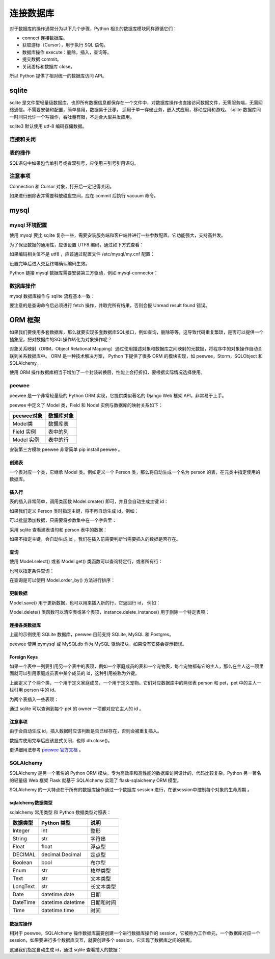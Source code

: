 连接数据库
============

对于数据库的操作通常分为以下几个步骤，Python 相关的数据库模块同样遵循它们：

- connect 连接数据库。
- 获取游标（Cursor），用于执行 SQL 语句。
- 数据库操作 execute：删除，插入，查询等。
- 提交数据 commit。
- 关闭游标和数据库 close。

所以 Python 提供了相对统一的数据库访问 API。

sqlite
----------

sqlite 是文件型轻量级数据库，也即所有数据信息都保存在一个文件中，对数据库操作也直接访问数据文件，无需服务端，无需网络通信。不需要安装和配置，简单易用，数据易于迁移。
适用于单一存储业务，嵌入式应用，移动应用和游戏。 sqlite 数据库同一时间只允许一个写操作，吞吐量有限，不适合大型并发应用。

sqlite3 默认使用 utf-8 编码存储数据。

连接和关闭
~~~~~~~~~~~~~

.. code-block:: python
  :linenos:
  :lineno-start: 0 
  
  import sqlite3
  
  # 连接数据库 
  conn = sqlite3.connect('sqlite.db')
  cursor = conn.cursor()
  
  print(type(conn).__name__)
  print(type(cursor).__name__)
  
  # 表操作和提交
  
  cursor.close() # 关闭游标
  conn.close()   # 关闭数据库 
  
  >>>
  Connection
  Cursor

表的操作
~~~~~~~~~~~~

SQL语句中如果包含单引号或者双引号，应使用三引号引用语句。 

.. code-block:: python
  :linenos:
  :lineno-start: 0 
  
  # 创建表
  cursor.execute('''create table test
                 (id      char(32) primary key not null,
                  name    text    not null,
                  age     int     not null);''')

  # 插入
  cursor.execute('''insert into test (id, name, age) values ('000', 'John', '23')''')
  cursor.execute('''insert into test (id, name, age) values ('001', 'Tom', '25')''')
  cursor.execute('''insert into test (id, name, age) values ('002', 'Jack', '29')''')

  cursor.execute('select * from test')
  
  print(cursor.fetchone()) # 从查询结果集中返回一条，无返回 None
  all = cursor.fetchall()  # 取查询结果集中所有行（如使用过fetchone，则返回其余行）无返回一个空列表。
  print (all)
  
  # 删除表
  cursor.execute('drop table test')
  conn.commit()
  
  # 返还磁盘空间，否则删除的空间只会插入空闲链表
  cursor.execute('vacuum') 

  cursor.close()
  conn.close()

  >>>
  ('000', 'John', 23)
  [('001', 'Tom', 25), ('002', 'Jack', 29)]


注意事项
~~~~~~~~~~

Connection 和 Cursor 对象，打开后一定记得关闭。

如果进行删除表并需要释放磁盘空间，应在 commit 后执行 vacuum 命令。

mysql
-----------

mysql 环境配置
~~~~~~~~~~~~~~~~~~~

使用 mysql 要比 sqlite 复杂一些，需要安装服务端和客户端并进行一些参数配置。它功能强大，支持高并发。

.. code-block:: python
  :linenos:
  :lineno-start: 0 
  
  # 如已配置过 mysql 环境，使用如下命令测试，应进入交互模式
  mysql -u root -p

  # 如果提示 host 无法解析，表示本机通信无法建立
  cat /etc/hostname  # 例如为 ubuntu，在 /etc/hosts 中添加 127.0.0.1 ubuntu
  
  # 以Ubuntu14.04 环境为例，杀死相关进程
  ps -A |grep mysql
  kill -9 xxxx
  
  # 删除安装包
  sudo apt-get remove mysql-*
  sudo rm -rf /usr/share/mysql/
  sudo rm -rf /etc/mysql/conf.d
  
  # 安装过程中会提示设置 root 密码
  sudo apt-get install mysql-server
  sudo apt-get install mysql-client
  
  # 查看运行状态
  sudo service mysql status
  # mysql start/running, process 12193
  
  # 如果没有运行则手动启动
  sudo service mysql start
  
为了保证数据的通用性，应该设置 UTF8 编码，通过如下方式查看：

.. code-block:: python
  :linenos:
  :lineno-start: 0 
  
  # 进入交互终端
  mysql -u root -p
  
  mysql> show variables like 'character_set%';
  +--------------------------+----------------------------+
  | Variable_name            | Value                      |
  +--------------------------+----------------------------+
  | character_set_client     | utf8                       |
  | character_set_connection | utf8                       |
  | character_set_database   | utf8                       |
  | character_set_filesystem | binary                     |
  | character_set_results    | utf8                       |
  | character_set_server     | utf8                       |
  | character_set_system     | utf8                       |
  | character_sets_dir       | /usr/share/mysql/charsets/ |
  +--------------------------+----------------------------+
  8 rows in set (0.00 sec)

如果编码相关值不是 utf8 ，应该通过配置文件 /etc/mysql/my.cnf 配置：

.. code-block:: python
  :linenos:
  :lineno-start: 0 
  
  [client] # client 字段下添加
  default-character-set = utf8
  
  [mysqld] # mysqld 字段下添加
  character-set-server = utf8

  sudo service mysql restart

  # 如果在更改配置文件后启动失败，查看日志文件，根据提示修改
  cat /var/log/mysql/error.log

设置完毕后进入交互终端确认编码生效。

Python 链接 mysql 数据库需要安装第三方驱动，例如 mysql-connector：

.. code-block:: python
  :linenos:
  :lineno-start: 0 
  
  pip install mysql-connector

数据库操作
~~~~~~~~~~~~~~~

mysql 数据库操作与 sqlite 流程基本一致：

.. code-block:: python
  :linenos:
  :lineno-start: 0 
  
  import mysql.connector
  
  # 如果数据库已经存在，可以直接指定  db='dbname' 参数
  conn = mysql.connector.connect(host='127.0.0.1', port=3306, user='root', 
                                 password='password', charset='utf8')
  cursor = conn.cursor()
  cursor.execute('show databases') # 查询数据库
  print(cursor.fetchall())         # 查询命令后必须进行 fetch 操作
  
  # 创建 test 数据库
  cursor.execute('create database if not exists test')
  cursor.execute('use test')
  
  try:
      cursor.execute('''create table test
                     (id      char(32) primary key not null,
                      name    test    not null,
                      age     int     not null);''')
  except:
      pass
  
  cursor.execute('''insert into test (id, name, age) values ('000', 'John', '23')''')
  cursor.execute('''insert into test (id, name, age) values ('001', 'Tom', '25')''')
  cursor.execute('''insert into test (id, name, age) values ('002', 'Jack', '29')''')
  
  cursor.execute('''select * from test''')
  
  # 查询一个结果
  print(cursor.fetchone())
  print(cursor.fetchall())
  
  conn.commit()
  cursor.close()
  conn.close()

要注意的是查询命令后必须进行 fetch 操作，并取完所有结果，否则会报 Unread result found 错误。

ORM 框架
---------------

如果我们要使用多套数据库，那么就要实现多套数据库SQL接口，例如查询，删除等等，这导致代码重复繁琐，是否可以提供一个抽象层，把对数据库的SQL操作转化为对象操作呢？

对象关系映射（ORM，Object Relational Mapping）通过使用描述对象和数据库之间映射的元数据，将程序中的对象操作自动关联到关系数据库中。
ORM 是一种技术解决方案， Python 下提供了很多 ORM 的模块实现，如 peewee，Storm，SQLObject 和 SQLAlchemy。

使用 ORM 操作数据库相当于增加了一个封装转换层，性能上会打折扣，要根据实际情况选择使用。

peewee
~~~~~~~~~~~~~~~~

peewee 是一个非常轻量级的 Python ORM 实现，它提供类似著名的 Django Web 框架 API，非常易于上手。

peewee 中定义了 Model 类，Field 和 Nodel 实例与数据库的映射关系如下：

========== =====================
peewee对象 数据库对象
========== =====================
Model类    数据库表
Field 实例 表中的列
Model 实例 表中的行
========== =====================

安装第三方模块 peewee 非常简单 pip install peewee 。

创建表
`````````````````

一个表对应一个类，它继承 Model 类。例如定义一个 Person 类，那么将自动生成一个名为 person 的表，在元类中指定使用的数据库。

.. code-block:: python
  :linenos:
  :lineno-start: 0 
  
  from peewee import *

  db = SqliteDatabase('people.db')
  db.connect()  # 可选，无需显式连接数据库，但是要显式 close()

  class Person(Model):
      name = TextField()       # Field 对应列
      age = IntegerField()
      
      # 元类中指定连接的数据库，这里以Sqlite 数据库为例
      class Meta:
          database = db
  
  # 在 people.db 中自动创建名为 person 的表
  Person.create_table()

  # 同时创建多个表
  # database.create_tables([Person])
  
  # sqlite 命令查询表
  sqlite> .table
  person

插入行
````````````````````

表的插入非常简单，调用类函数 Model.create() 即可，并且会自动生成主键 id：

.. code-block:: python
  :linenos:
  :lineno-start: 0 

  def print_person(item):
      print(item.id, item.name, item.age)
  
  # Person() 实例对应行
  grandma = Person.create(name='Grandma', age = 60)
  grandpa = Person.create(name='Grandpa', age = 62)
  
  print_person(grandma)
  print_person(grandpa)
  
  >>>
  1 Grandma 60
  2 Grandpa 62

如果我们定义 Person 类时指定主键，将不再自动生成 id，例如：

.. code-block:: python
  :linenos:
  :lineno-start: 0 
  
  class Person(Model):
      name = TextField(primary_key=True)   # 指定 name 为主键
      age = IntegerField()

可以批量添加数据，只需要将参数集中在一个字典里：

.. code-block:: python
  :linenos:
  :lineno-start: 0 
  
  persons = {{name='Grandma', age=60}, {name='Grandpa', age=62}}
  for args in persons:
    Person.create(**args)

  # 或
  for args in persons:
    Person(**args).save()

采用 sqlite 查看建表语句和 person 表中的数据：

.. code-block:: sh
  :linenos:
  :lineno-start: 0 

  sqlite> .schema person
  CREATE TABLE "person" ("id" INTEGER NOT NULL PRIMARY KEY, 
                         "name" DATE NOT NULL, "age" INTEGER NOT NULL);

  sqlite> select * from person;
  1|Grandma|60
  2|Grandpa|62

如果不指定主键，会自动生成 id ，我们在插入前需要判断当需要插入的数据是否存在。

查询
``````````

使用 Model.select() 或者 Model.get() 类函数可以查询特定行，或者所有行：

.. code-block:: python
  :linenos:
  :lineno-start: 0 
  
  person = Person.select().where(Person.name == 'Grandma').get()
  print_person(person)
  
  >>>
  1 Grandma 60
  
  # 简化的查询方法
  person = Person.get(Person.name == 'Grandma')
  print_person(person)
  
  >>>
  1 Grandma
  
  # 查询所有行
  for person in Person.select():
      print_person(person)
  
  >>>
  1 Grandma 60
  2 Grandpa 62

也可以指定条件查询：

.. code-block:: python
  :linenos:
  :lineno-start: 0 
  
  for person in Person.filter(Person.id > 1):
      print_person(person)

在查询是可以使用 Model.order_by() 方法进行排序：

.. code-block:: python
  :linenos:
  :lineno-start: 0 
  
  for person in Person.select().order_by(Person.name):
      print_person(person)

更新数据
```````````

Model.save() 用于更新数据，也可以用来插入新的行，它返回行 id， 例如：

.. code-block:: python
  :linenos:
  :lineno-start: 0 
  
  # 更新 id 为 1 的行
  p = Person(name='Mother', age=28)
  p.id = 1
  p.save()

  # 添加新行
  father = Person(name='Father', age=30)
  id = father.save()
  print(id)

  # 更新 Father 行的 age 信息
  father = Person.get(Person.name == 'Father')
  father.age = 32
  id = father.save()
  print(id)
  
  >>>
  2
  2

Model.delete() 类函数可以清空表或某个表项，instance.delete_instance() 用于删除一个特定表项：
 
.. code-block:: python
  :linenos:
  :lineno-start: 0 

  # 选择删除，成功返回 1，否则返回 0
  Person.delete().where(Person.name == 'father').execute()
  
  # 清空 Person 表项
  Person.delete().execute()

  # 已实例化的数据删除
  father = Person.get(Person.id == 3)
  id = father.delete_instance()
  print(id)

  >>>
  2

连接各类数据库
````````````````

上面的示例使用 SQLite 数据库，peewee 目前支持 SQLite, MySQL 和 Postgres。

.. code-block:: python
  :linenos:
  :lineno-start: 0 
   
  # SQLite 数据库，支持外键，启用 WAL 日志模式，缓存64MB
  sqlite_db = SqliteDatabase('test.db', pragmas={
                             'foreign_keys': 1, 
                             'journal_mode': 'wal',
                             'cache_size': -1024 * 64})
  
  # 连接 MySQL 数据库 dbname
  mysql_db = MySQLDatabase('dbname', user='username', password='password',
                           host='127.0.0.1', port=3306)
  
  # 连接 Postgres 数据库
  pg_db = PostgresqlDatabase('dbname', user='username', password='password',
                             host='127.0.0.1', port=5432)


peewee 使用 pymysql 或 MySQLdb 作为 MySQL 驱动模块，如果没有安装会提示错误。

Foreign Keys
````````````````

如果一个表中一列要引用另一个表中的表项，例如一个家庭成员的表和一个宠物表，每个宠物都有它的主人，那么在主人这一项里面就可以引用家庭成员表中某个成员的 id，这种引用被称为外键。

.. code-block:: python
  :linenos:
  :lineno-start: 0 
  
  db = SqliteDatabase('people.db')
  
  class Person(Model):
      name = CharField()
      birthday = DateField()

      class Meta:
          database = db
          
  class Pet(Model):
    name = CharField()
    animal_type = CharField()
    
    # 定义外键
    owner = ForeignKeyField(Person, backref='pets')

    class Meta:
        database = db 

    # 创建 person 和 pet 表
    db.create_tables([Person, Pet])
    
上面定义了个两个类，一个用于定义家庭成员，一个用于定义宠物。它们对应数据库中的两张表 person 和 pet，pet 中的主人一栏引用 person 中的 id。

为两个表插入一些表项：

.. code-block:: python
  :linenos:
  :lineno-start: 0 
  
  bob = Person.create(name='Bob', age=60)
  herb = Person.create(name='Herb', age=30)
  
  bob_kitty = Pet.create(owner=bob, name='Kitty', animal_type='cat')
  herb_fido = Pet.create(owner=herb, name='Fido', animal_type='dog')
  herb_mittens = Pet.create(owner=herb, name='Mittens', animal_type='cat')

  sqlite> select * from person;
  1|Bob|60
  2|Herb|30
  sqlite> select * from pet;
  1|1|Kitty|cat
  2|2|Fido|dog
  3|2|Mittens|cat

通过 sqlite 可以查询到每个 pet 的 owner 一项都对应它主人的 id 。

.. code-block:: python
  :linenos:
  :lineno-start: 0 
  
  query = Pet.select().where(Pet.animal_type == 'cat')
  for pet in query:
      print(pet.name, pet.owner.name)

  >>>
  Kitty Bob
  Mittens Herb

注意事项
```````````````

由于会自动生成 id，插入数据时应该判断是否已经存在，否则会被重复插入。

数据库使用完毕后应该显式关闭，也即  db.close()。

更详细用法参考 `peewee 官方文档 <http://docs.peewee-orm.com/en/latest/index.html>`_ 。

SQLAlchemy
~~~~~~~~~~~~~~

SQLAlchemy 是另一个著名的 Python ORM 模块，专为高效率和高性能的数据库访问设计的，代码比较复杂。Python 另一著名的轻量级 Web 框架 Flask 就基于 SQLAlchemy 实现了 flask-sqlaichemy ORM 模型。

SQLAlchemy 的一大特点在于所有的数据库操作通过一个数据库 session 进行，在该session中控制每个对象的生命周期 。

sqlalchemy数据类型
````````````````````````````

sqlalchemy 常用类型 和 Python 数据类型对照表：

========== ================== ====
数据类型    Python 类型       说明
========== ================== ====
Integer     int                 整形
String      str                 字符串
Float       float               浮点型
DECIMAL     decimal.Decimal     定点型
Boolean     bool                布尔型
Enum        str                 枚举类型
Text        str                 文本类型
LongText    str                 长文本类型
Date        datetime.date       日期
DateTime    datetime.datetime 	日期和时间
Time        datetime.time       时间
========== ================== ====

数据库操作
```````````````````

相对于 peewee，SQLAlchemy 操作数据库需要创建一个进行数据库操作的 session，它被称为工作单元，一个数据库对应一个 session，如果要进行多个数据库交互，就要创建多个 session，它实现了数据库之间的隔离。

.. code-block:: python
  :linenos:
  :lineno-start: 0 
  
  from sqlalchemy import create_engine,Column,String,Integer
  from sqlalchemy.ext.declarative import declarative_base
  from sqlalchemy.orm.session import sessionmaker
  
  # 创建对象的基类:
  Base = declarative_base()
  
  # 定义Person对象
  class Person(Base):
      # 表名
      __tablename__ = 'person'
  
      # 表结构
      id = Column(Integer, primary_key=True , autoincrement=True)
      name = Column(String(20))
      age = Column(Integer)
  
  # 初始化数据库连接:
  engine = create_engine('sqlite:///person.db')
  
  # 创建session对象:
  session = sessionmaker(bind=engine)()
  
  # 创建表结构
  Base.metadata.create_all(engine) 
  
  # 将实例对象添加到 session
  session.add(Person(name='Grandma', age=60))
  session.add(Person(name='Grandpa', age=62))
  
  # 提交到数据库
  session.commit()
  
  # 关闭 session
  session.close()

这里我们指定自动生成 id，通过 sqlite 查看插入的数据：

.. code-block:: sh
  :linenos:
  :lineno-start: 0 
  
  sqlite> select * from person;
  1|Grandma|60
  2|Grandpa|62

